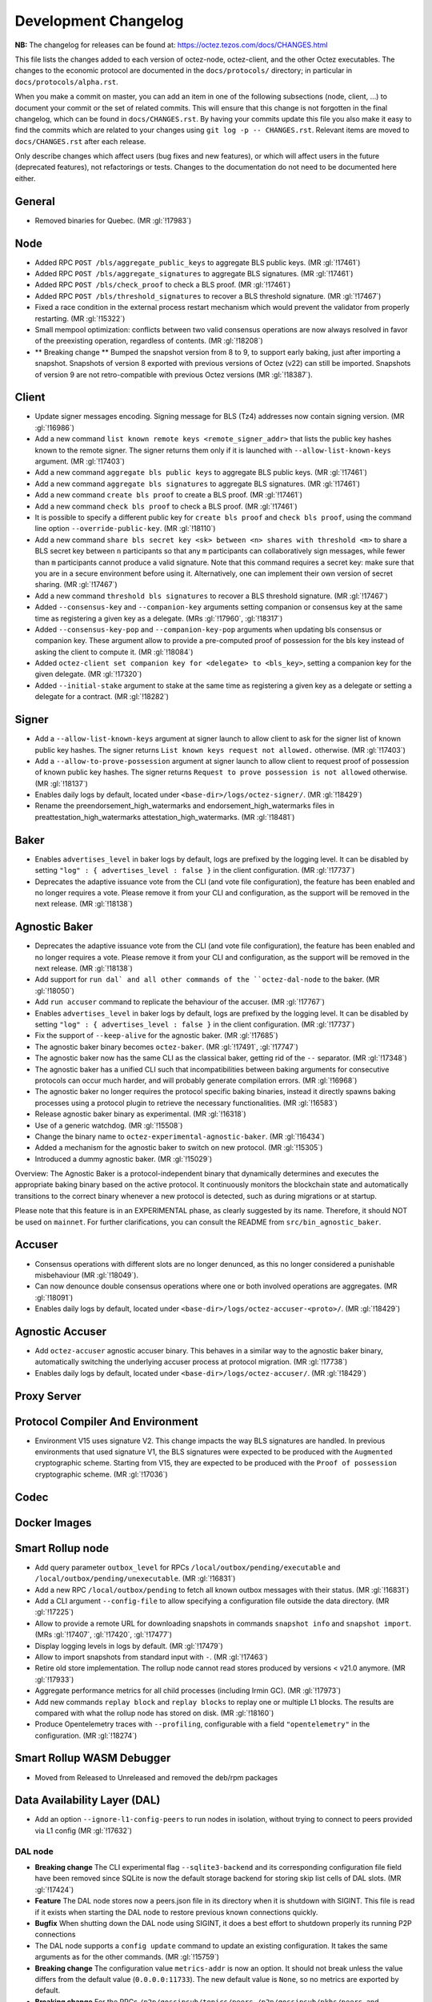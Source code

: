 Development Changelog
'''''''''''''''''''''

**NB:** The changelog for releases can be found at: https://octez.tezos.com/docs/CHANGES.html


This file lists the changes added to each version of octez-node,
octez-client, and the other Octez executables. The changes to the economic
protocol are documented in the ``docs/protocols/`` directory; in
particular in ``docs/protocols/alpha.rst``.

When you make a commit on master, you can add an item in one of the
following subsections (node, client, …) to document your commit or the
set of related commits. This will ensure that this change is not
forgotten in the final changelog, which can be found in ``docs/CHANGES.rst``.
By having your commits update this file you also make it easy to find the
commits which are related to your changes using ``git log -p -- CHANGES.rst``.
Relevant items are moved to ``docs/CHANGES.rst`` after each release.

Only describe changes which affect users (bug fixes and new features),
or which will affect users in the future (deprecated features),
not refactorings or tests. Changes to the documentation do not need to
be documented here either.

General
-------

- Removed binaries for Quebec. (MR :gl:`!17983`)

Node
----

- Added RPC ``POST /bls/aggregate_public_keys`` to aggregate BLS
  public keys. (MR :gl:`!17461`)

- Added RPC ``POST /bls/aggregate_signatures`` to aggregate BLS
  signatures. (MR :gl:`!17461`)

- Added RPC ``POST /bls/check_proof`` to check a BLS proof. (MR
  :gl:`!17461`)

- Added RPC ``POST /bls/threshold_signatures`` to recover a BLS
  threshold signature. (MR :gl:`!17467`)

- Fixed a race condition in the external process restart mechanism which would
  prevent the validator from properly restarting. (MR :gl:`!15322`)

- Small mempool optimization: conflicts between two valid consensus
  operations are now always resolved in favor of the preexisting
  operation, regardless of contents. (MR :gl:`!18208`)

- ** Breaking change ** Bumped the snapshot version from 8 to 9, to support
  early baking, just after importing a snapshot. Snapshots of version 8 exported
  with previous versions of Octez (v22) can still be imported. Snapshots of
  version 9 are not retro-compatible with previous Octez versions (MR
  :gl:`!18387`).

Client
------

- Update signer messages encoding. Signing message for BLS (Tz4) addresses now
  contain signing version. (MR :gl:`!16986`)

- Add a new command ``list known remote keys <remote_signer_addr>`` that lists
  the public key hashes known to the remote signer. The signer returns them only
  if it is launched with ``--allow-list-known-keys`` argument. (MR :gl:`!17403`)

- Add a new command ``aggregate bls public keys`` to aggregate BLS
  public keys. (MR :gl:`!17461`)

- Add a new command ``aggregate bls signatures`` to aggregate BLS
  signatures. (MR :gl:`!17461`)

- Add a new command ``create bls proof`` to create a BLS proof. (MR
  :gl:`!17461`)

- Add a new command ``check bls proof`` to check a BLS proof. (MR
  :gl:`!17461`)

- It is possible to specify a different public key for ``create bls proof``
  and ``check bls proof``, using the command line option ``--override-public-key``.
  (MR :gl:`!18110`)

- Add a new command ``share bls secret key <sk> between <n> shares
  with threshold <m>`` to share a BLS secret key between ``n``
  participants so that any ``m`` participants can collaboratively sign
  messages, while fewer than ``m`` participants cannot produce a valid
  signature. Note that this command requires a secret key: make sure
  that you are in a secure environment before using it. Alternatively,
  one can implement their own version of secret sharing. (MR
  :gl:`!17467`)

- Add a new command ``threshold bls signatures`` to recover a BLS
  threshold signature. (MR :gl:`!17467`)

- Added ``--consensus-key`` and ``--companion-key`` arguments setting
  companion or consensus key at the same time as registering a given
  key as a delegate. (MRs :gl:`!17960`, :gl:`!18317`)

- Added ``--consensus-key-pop`` and ``--companion-key-pop`` arguments when updating
  bls consensus or companion key. These argument allow to provide a pre-computed
  proof of possession for the bls key instead of asking the client to compute
  it. (MR :gl:`!18084`)

- Added ``octez-client set companion key for <delegate> to <bls_key>``, setting a
  companion key for the given delegate. (MR :gl:`!17320`)

- Added ``--initial-stake`` argument to stake at the same time as
  registering a given key as a delegate or setting a delegate for a
  contract. (MR :gl:`!18282`)

Signer
------

- Add a ``--allow-list-known-keys`` argument at signer launch to allow client to
  ask for the signer list of known public key hashes. The signer returns ``List
  known keys request not allowed.`` otherwise. (MR :gl:`!17403`)

- Add a ``--allow-to-prove-possession`` argument at signer launch to allow
  client to request proof of possession of known public key hashes. The signer
  returns ``Request to prove possession is not allowed`` otherwise.
  (MR :gl:`!18137`)

- Enables daily logs by default, located under
  ``<base-dir>/logs/octez-signer/``. (MR :gl:`!18429`)

- Rename the preendorsement_high_watermarks and endorsement_high_watermarks
  files in preattestation_high_watermarks attestation_high_watermarks.
  (MR :gl:`!18481`)

Baker
-----

- Enables ``advertises_level`` in baker logs by default, logs are prefixed by
  the logging level. It can be disabled by setting ``"log" : { advertises_level
  : false }`` in the client configuration. (MR :gl:`!17737`)

- Deprecates the adaptive issuance vote from the CLI (and vote file
  configuration), the feature has been enabled and no longer requires a vote.
  Please remove it from your CLI and configuration, as the support will be
  removed in the next release. (MR :gl:`!18138`)

Agnostic Baker
--------------

- Deprecates the adaptive issuance vote from the CLI (and vote file
  configuration), the feature has been enabled and no longer requires a vote.
  Please remove it from your CLI and configuration, as the support will be
  removed in the next release. (MR :gl:`!18138`)

- Add support for ``run dal` and all other commands of the ``octez-dal-node`` to
  the baker. (MR :gl:`!18050`)

- Add ``run accuser`` command to replicate the behaviour of the accuser.
  (MR :gl:`!17767`)

- Enables ``advertises_level`` in baker logs by default, logs are prefixed by
  the logging level. It can be disabled by setting ``"log" : { advertises_level
  : false }`` in the client configuration. (MR :gl:`!17737`)

- Fix the support of ``--keep-alive`` for the agnostic baker. (MR :gl:`!17685`)

- The agnostic baker binary becomes ``octez-baker``. (MR :gl:`!17491`, :gl:`!17747`)

- The agnostic baker now has the same CLI as the classical baker, getting rid of the
  ``--`` separator. (MR :gl:`!17348`)

- The agnostic baker has a unified CLI such that incompatibilities between baking arguments
  for consecutive protocols can occur much harder, and will probably generate compilation
  errors. (MR :gl:`!16968`)

- The agnostic baker no longer requires the protocol specific baking binaries, instead
  it directly spawns baking processes using a protocol plugin to retrieve the necessary
  functionalities. (MR :gl:`!16583`)

- Release agnostic baker binary as experimental. (MR :gl:`!16318`)

- Use of a generic watchdog. (MR :gl:`!15508`)

- Change the binary name to ``octez-experimental-agnostic-baker``. (MR :gl:`!16434`)

- Added a mechanism for the agnostic baker to switch on new protocol. (MR :gl:`!15305`)

- Introduced a dummy agnostic baker. (MR :gl:`!15029`)

Overview: The Agnostic Baker is a protocol-independent binary that dynamically determines
and executes the appropriate baking binary based on the active protocol. It continuously
monitors the blockchain state and automatically transitions to the correct binary whenever
a new protocol is detected, such as during migrations or at startup.

Please note that this feature is in an EXPERIMENTAL phase, as clearly suggested by its name.
Therefore, it should NOT be used on ``mainnet``. For further clarifications, you can consult
the README from ``src/bin_agnostic_baker``.

Accuser
-------

- Consensus operations with different slots are no longer denunced, as this no
  longer considered a punishable misbehaviour (MR :gl:`!18049`).

- Can now denounce double consensus operations where one or both
  involved operations are aggregates. (MR :gl:`!18091`)

- Enables daily logs by default, located under
  ``<base-dir>/logs/octez-accuser-<proto>/``. (MR :gl:`!18429`)

Agnostic Accuser
----------------

- Add ``octez-accuser`` agnostic accuser binary. This behaves in a similar way
  to the agnostic baker binary, automatically switching the underlying accuser
  process at protocol migration. (MR :gl:`!17738`)

- Enables daily logs by default, located under
  ``<base-dir>/logs/octez-accuser/``. (MR :gl:`!18429`)

Proxy Server
------------

Protocol Compiler And Environment
---------------------------------

- Environment V15 uses signature V2. This change impacts the way BLS signatures
  are handled. In previous environments that used signature V1, the BLS
  signatures were expected to be produced with the ``Augmented`` cryptographic
  scheme. Starting from V15, they are expected to be produced with the ``Proof
  of possession`` cryptographic scheme. (MR :gl:`!17036`)

Codec
-----

Docker Images
-------------

Smart Rollup node
-----------------

- Add query parameter ``outbox_level`` for RPCs
  ``/local/outbox/pending/executable`` and
  ``/local/outbox/pending/unexecutable``. (MR :gl:`!16831`)

- Add a new RPC ``/local/outbox/pending`` to fetch all known outbox messages
  with their status. (MR :gl:`!16831`)

- Add a CLI argument ``--config-file`` to allow specifying a configuration file
  outside the data directory. (MR :gl:`!17225`)

- Allow to provide a remote URL for downloading snapshots in commands ``snapshot
  info`` and ``snapshot import``. (MRs :gl:`!17407`, :gl:`!17420`, :gl:`!17477`)

- Display logging levels in logs by default. (MR :gl:`!17479`)

- Allow to import snapshots from standard input with ``-``. (MR :gl:`!17463`)

- Retire old store implementation. The rollup node cannot read stores produced
  by versions < v21.0 anymore. (MR :gl:`!17933`)

- Aggregate performance metrics for all child processes (including Irmin
  GC). (MR :gl:`!17973`)

- Add new commands ``replay block`` and ``replay blocks`` to replay one or
  multiple L1 blocks. The results are compared with what the rollup node has
  stored on disk. (MR :gl:`!18160`)

- Produce Opentelemetry traces with ``--profiling``, configurable with a field
  ``"opentelemetry"`` in the configuration. (MR :gl:`!18274`)


Smart Rollup WASM Debugger
--------------------------

- Moved from Released to Unreleased and removed the deb/rpm packages

Data Availability Layer (DAL)
-----------------------------

- Add an option ``--ignore-l1-config-peers`` to run nodes in isolation, without
  trying to connect to peers provided via L1 config (MR :gl:`!17632`)

DAL node
~~~~~~~~

- **Breaking change** The CLI experimental flag ``--sqlite3-backend``
  and its corresponding configuration file field have been removed
  since SQLite is now the default storage backend for storing skip
  list cells of DAL slots. (MR :gl:`!17424`)

- **Feature** The DAL node stores now a peers.json file in its
  directory when it is shutdown with SIGINT. This file is read if it
  exists when starting the DAL node to restore previous known
  connections quickly.

- **Bugfix** When shutting down the DAL node using SIGINT, it does a
  best effort to shutdown properly its running P2P connections

- The DAL node supports a ``config update`` command to update an
  existing configuration. It takes the same arguments as for the other
  commands. (MR :gl:`!15759`)

- **Breaking change** The configuration value ``metrics-addr`` is now an option.
  It should not break unless the value differs from the default value
  (``0.0.0.0:11733``). The new default value is ``None``, so no metrics are
  exported by default.

- **Breaking change** For the RPCs ``/p2p/gossipsub/topics/peers``,
  ``/p2p/gossipsub/pkhs/peers``, and ``/p2p/gossipsub/slot_indexes/peers``, the
  flag ``subscribed`` is removed and a new flag ``all`` is introduced. The
  default behavior is now to list peers only for topics the current peer is
  subscribed to, while the ``all`` flag can be used to recover the previous
  behavior. (MR :gl:`!14518`)

- Fixed file descriptor leak in resto affecting connections to the L1 node.
  (MR :gl:`!15322`)

- **Feature** The DAL node downloads trusted setup files when launched in observer
   or operator mode. (MR :gl:`!16102`)

- Added a new RPC ``/last_processed_level`` to retrieve the last (finalized) L1
  level processed by a DAL node (MR :gl:`!16420`)
- A warning is emitted when registering a public key hash (as an attester
  profile) that does not correspond to that of a delegate. (MR :gl:`!16336`)

- Set the message validation function at node startup, fixing
  https://gitlab.com/tezos/tezos/-/issues/7629. (MR :gl:`!15830`)

- A warning has been introduced in case it is observed that the DAL node lags
  behind the L1 node. (MR :gl:`!15756`)

- **Change** The DAL node store version has been upgraded from 1 to 2.
  The DAL node store will automatically upgrade without requiring any
  user action. For users running the DAL node with the
  ``--operator-profiles`` flag enabled, the node now uses SQLite
  specifically for managing skip list cells (MR :gl:`!15780`),
  preventing inode exhaustion. All other stores remain unchanged.

- Added a new RPC ``GET /protocol_parameters/`` that retrieve the protocol
  parameters that the DAL node uses for a given level, which by default is the
  last finalized level the node is aware of. (MR :gl:`!16704`)

- The configuration file was updated to version 2. Unused field ``neighbors``
  has been deleted. Field ``network_name`` is also deleted since it is now inferred
  from the layer 1 node (MR :gl:`!17284`). Profile encoding has been modified
  (MR :gl:`!17200`).

- RPC ``GET /p2p/gossipsub/mesh`` now accepts 2 optional flags ``slot_index`` and
  ``delegate`` which restrict the output mesh to topics related to specified slot index
  or delegate pkh (MR :gl:`!17770`).

- The DAL node now supports retrieving missing slot content from backup URIs
  specified via the ``--slots-backup-uri`` option. Current supported URI schemes
  include http(s):// and file://, allowing both remote and local fallback
  sources. An optional ``--trust-slots-backup-uris`` flag can be used to skip
  cryptographic verification of retrieved data. This is especially useful when
  replaying history or debugging. (MRs :gl:`!18059`, :gl:`!18074`, :gl:`!18124`
  and :gl:`!18181`).

Miscellaneous
-------------

- Revert Renamed ``Bls`` file from the crypto library in ``Bls_aug.ml``. (MR :gl:`!17051`).

- Grafazos: fix netdata metrics used for hardware monitoring, and add more flexibility
  over the mountpoint allowing to observe only / and /opt mountpoints if needed . Also,
  fix the network IOs panel presentation, avoiding a grafana panel transformation.

- Grafazos: add a filter on the selected ``node_instance`` variable over all metrics (was
  previously showing data from all sources on some panels even when a specific source had
  been selected in the grafana dashboard's variable)

- Logs: fix lines with milliseconds part as ``0000`` so that all timestamps have
  the same width. (MR :gl:`!18040`)

